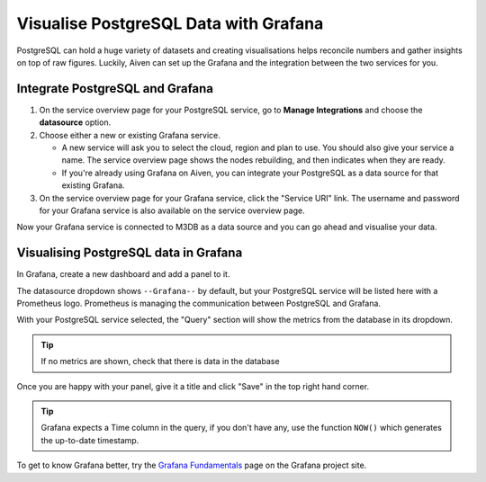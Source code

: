 Visualise PostgreSQL Data with Grafana
======================================

PostgreSQL can hold a huge variety of datasets and creating visualisations helps reconcile numbers and gather insights on top of raw figures. Luckily, Aiven can set up the Grafana and the integration between the two services for you.


Integrate PostgreSQL and Grafana
--------------------------------

1. On the service overview page for your PostgreSQL service, go to **Manage Integrations** and choose the **datasource** option.

2. Choose either a new or existing Grafana service.

   - A new service will ask you to select the cloud, region and plan to use. You should also give your service a name. The service overview page shows the nodes rebuilding, and then indicates when they are ready.
   - If you're already using Grafana on Aiven, you can integrate your PostgreSQL as a data source for that existing Grafana.

3. On the service overview page for your Grafana service, click the "Service URI" link. The username and password for your Grafana service is also available on the service overview page.

Now your Grafana service is connected to M3DB as a data source and you can go ahead and visualise your data.

Visualising PostgreSQL data in Grafana
--------------------------------------

In Grafana, create a new dashboard and add a panel to it.

The datasource dropdown shows ``--Grafana--`` by default, but your PostgreSQL service will be listed here with a Prometheus logo. Prometheus is managing the communication between PostgreSQL and Grafana.

With your PostgreSQL service selected, the "Query" section will show the metrics from the database in its dropdown.

.. tip::
   If no metrics are shown, check that there is data in the database

Once you are happy with your panel, give it a title and click "Save" in the top right hand corner.

.. image:: /images/products/postgresql/view-data-postgresql-grafana.png
   :alt: Screenshot of a Grafana panel

.. tip::
    Grafana expects a Time column in the query, if you don't have any, use the function ``NOW()`` which generates the up-to-date timestamp.

To get to know Grafana better, try the `Grafana Fundamentals <https://grafana.com/tutorials/grafana-fundamentals/?pg=docs>`_ page on the Grafana project site.
